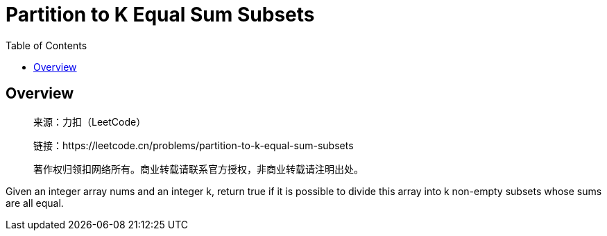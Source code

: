 = Partition to K Equal Sum Subsets
:toc: left

== Overview
____
来源：力扣（LeetCode）

链接：https://leetcode.cn/problems/partition-to-k-equal-sum-subsets

著作权归领扣网络所有。商业转载请联系官方授权，非商业转载请注明出处。
____
Given an integer array nums and an integer k, return true if it is possible to divide this array into k non-empty subsets whose sums are all equal.